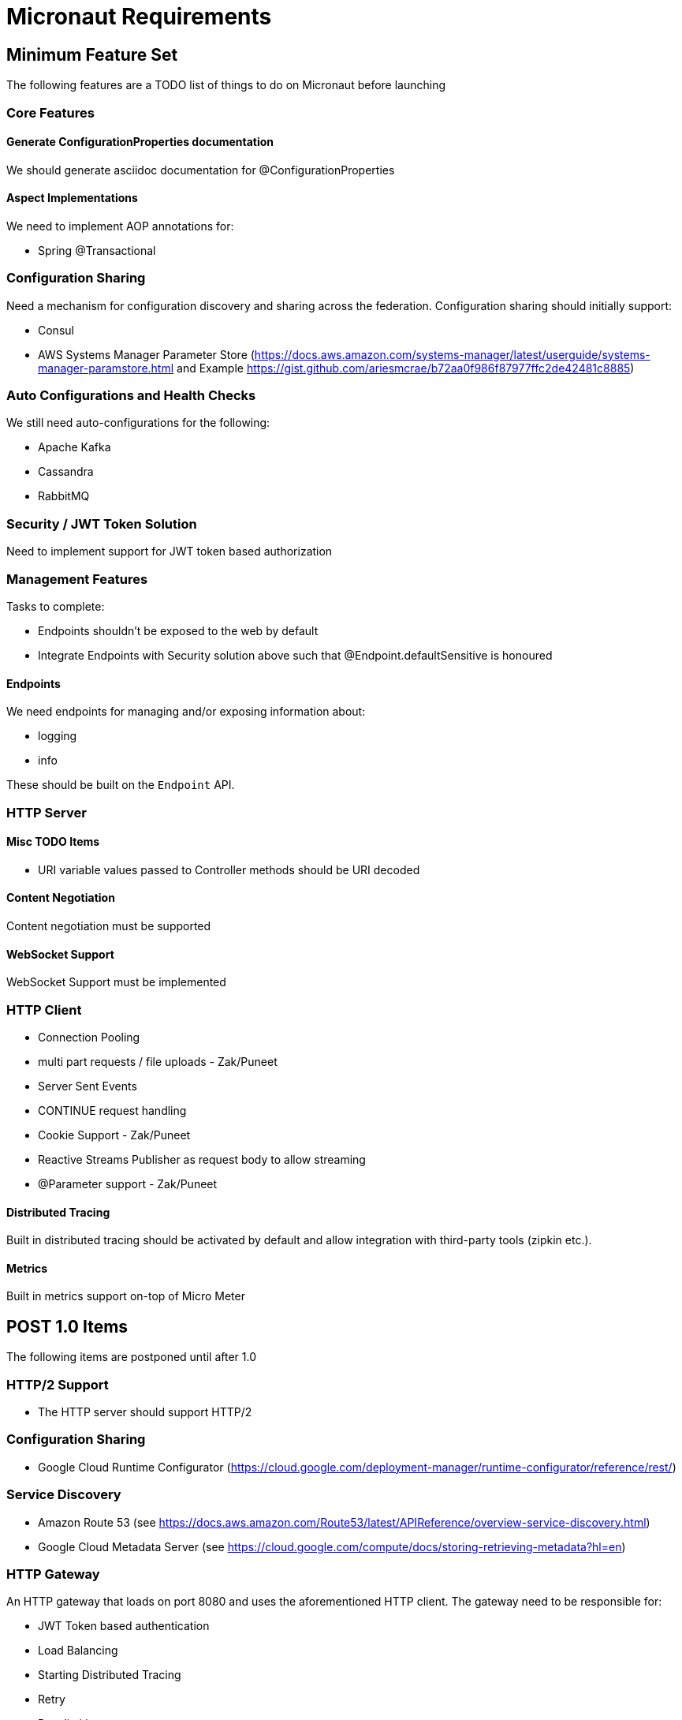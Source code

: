 # Micronaut Requirements

## Minimum Feature Set

The following features are a TODO list of things to do on Micronaut before launching

### Core Features

#### Generate ConfigurationProperties documentation

We should generate asciidoc documentation for @ConfigurationProperties

#### Aspect Implementations

We need to implement AOP annotations for:

- Spring @Transactional

### Configuration Sharing

Need a mechanism for configuration discovery and sharing across the federation. Configuration sharing should initially support:

* Consul
* AWS Systems Manager Parameter Store (https://docs.aws.amazon.com/systems-manager/latest/userguide/systems-manager-paramstore.html and Example https://gist.github.com/ariesmcrae/b72aa0f986f87977ffc2de42481c8885)

### Auto Configurations and Health Checks

We still need auto-configurations for the following:

* Apache Kafka
* Cassandra
* RabbitMQ

### Security / JWT Token Solution

Need to implement support for JWT token based authorization

### Management Features

Tasks to complete:

- Endpoints shouldn't be exposed to the web by default
- Integrate Endpoints with Security solution above such that @Endpoint.defaultSensitive is honoured


#### Endpoints

We need endpoints for managing and/or exposing information about:

- logging
- info

These should be built on the `Endpoint` API.

### HTTP Server

#### Misc TODO Items

* URI variable values passed to Controller methods should be URI decoded

#### Content Negotiation

Content negotiation must be supported

#### WebSocket Support

WebSocket Support must be implemented

### HTTP Client

* Connection Pooling
* multi part requests / file uploads - Zak/Puneet
* Server Sent Events
* CONTINUE request handling
* Cookie Support - Zak/Puneet
* Reactive Streams Publisher as request body to allow streaming
* @Parameter support - Zak/Puneet

#### Distributed Tracing

Built in distributed tracing should be activated by default and allow integration with third-party tools (zipkin etc.).

#### Metrics

Built in metrics support on-top of Micro Meter

## POST 1.0 Items

The following items are postponed until after 1.0

### HTTP/2 Support

* The HTTP server should support HTTP/2

### Configuration Sharing

* Google Cloud Runtime Configurator (https://cloud.google.com/deployment-manager/runtime-configurator/reference/rest/)


### Service Discovery

* Amazon Route 53 (see https://docs.aws.amazon.com/Route53/latest/APIReference/overview-service-discovery.html)
* Google Cloud Metadata Server (see https://cloud.google.com/compute/docs/storing-retrieving-metadata?hl=en)

### HTTP Gateway

An HTTP gateway that loads on port 8080 and uses the aforementioned HTTP client. The gateway need to be responsible for:

- JWT Token based authentication
- Load Balancing
- Starting Distributed Tracing
- Retry
- Rate limiting
- Route matching on HTTP Request (Path, Method, Header, Host, etc…​)
- Filters to modify downstream HTTP Request and HTTP Response (Add/Remove Headers, Add/Remove Parameters, Rewrite Path etc…​)
